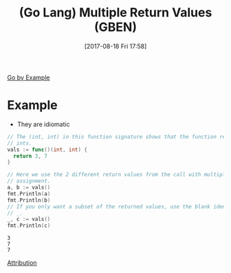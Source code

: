 #+ORG2BLOG:
#+POSTID: 10672
#+DATE: [2017-08-18 Fri 17:58]
#+OPTIONS: toc:nil num:nil todo:nil pri:nil tags:nil ^:nil
#+CATEGORY: Article
#+TAGS: Programming Language, Go Lang, GBEN
#+TITLE: (Go Lang) Multiple Return Values (GBEN)


[[https://gobyexample.com/multiple-return-values][Go by Example]]
* Example
- They are idiomatic
#+HTML: <!--more-->
#+NAME: org_gcr_2017-08-18_mara_F7A940B1-A84F-4695-B640-4A3F8C7E0660
#+BEGIN_SRC go :imports '("fmt") :results output
// The (int, int) in this function signature shows that the function returns 2
// ints.
vals := func()(int, int) {
  return 3, 7
}

// Here we use the 2 different return values from the call with multiple
// assignment.
a, b := vals()
fmt.Println(a)
fmt.Println(b)
// If you only want a subset of the returned values, use the blank identifier
// _.
_, c := vals()
fmt.Println(c)
#+END_SRC

#+RESULTS: org_gcr_2017-08-18_mara_F7A940B1-A84F-4695-B640-4A3F8C7E0660
#+BEGIN_EXAMPLE
3
7
7
#+END_EXAMPLE

[[https://www.wisdomandwonder.com/article/10651/go-lang-go-by-example-notes-gben][Attribution]]
